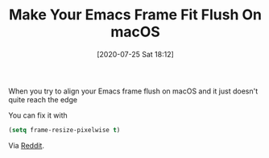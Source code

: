 #+BLOG: wisdomandwonder
#+POSTID: 13168
#+ORG2BLOG:
#+DATE: [2020-07-25 Sat 18:12]
#+OPTIONS: toc:nil num:nil todo:nil pri:nil tags:nil ^:nil
#+CATEGORY: Emacs
#+TAGS: Emacs
#+TITLE: Make Your Emacs Frame Fit Flush On macOS

When you try to align your Emacs frame flush on macOS and it just doesn't quite reach the edge

You can fix it with

#+BEGIN_SRC emacs-lisp
(setq frame-resize-pixelwise t)
#+END_SRC

#+BEGIN_EXPORT html
<a href="https://www.wisdomandwonder.com/wp-content/uploads/2020/07/2020-07-25-01-post.gif"><img src="https://www.wisdomandwonder.com/wp-content/uploads/2020/07/2020-07-25-01-post-1024x666.gif" alt="" width="840" height="546" class="aligncenter size-large wp-image-13171" /></a>
#+END_EXPORT

Via [[https://www.reddit.com/r/emacs/comments/hsszos/how_to_get_rid_of_black_border_around_emacsmacosx/][Reddit]].
